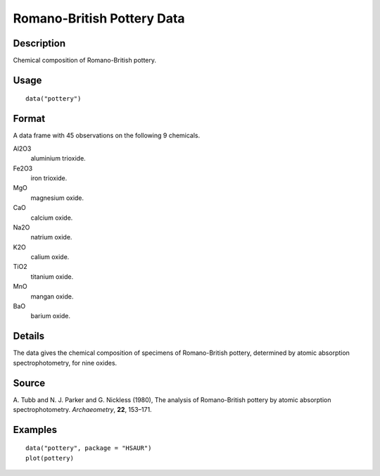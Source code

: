 +--------------------------------------+--------------------------------------+
| pottery                              |
| R Documentation                      |
+--------------------------------------+--------------------------------------+

Romano-British Pottery Data
---------------------------

Description
~~~~~~~~~~~

Chemical composition of Romano-British pottery.

Usage
~~~~~

::

    data("pottery")

Format
~~~~~~

A data frame with 45 observations on the following 9 chemicals.

Al2O3
    aluminium trioxide.

Fe2O3
    iron trioxide.

MgO
    magnesium oxide.

CaO
    calcium oxide.

Na2O
    natrium oxide.

K2O
    calium oxide.

TiO2
    titanium oxide.

MnO
    mangan oxide.

BaO
    barium oxide.

Details
~~~~~~~

The data gives the chemical composition of specimens of Romano-British
pottery, determined by atomic absorption spectrophotometry, for nine
oxides.

Source
~~~~~~

A. Tubb and N. J. Parker and G. Nickless (1980), The analysis of
Romano-British pottery by atomic absorption spectrophotometry.
*Archaeometry*, **22**, 153–171.

Examples
~~~~~~~~

::


      data("pottery", package = "HSAUR")
      plot(pottery)

